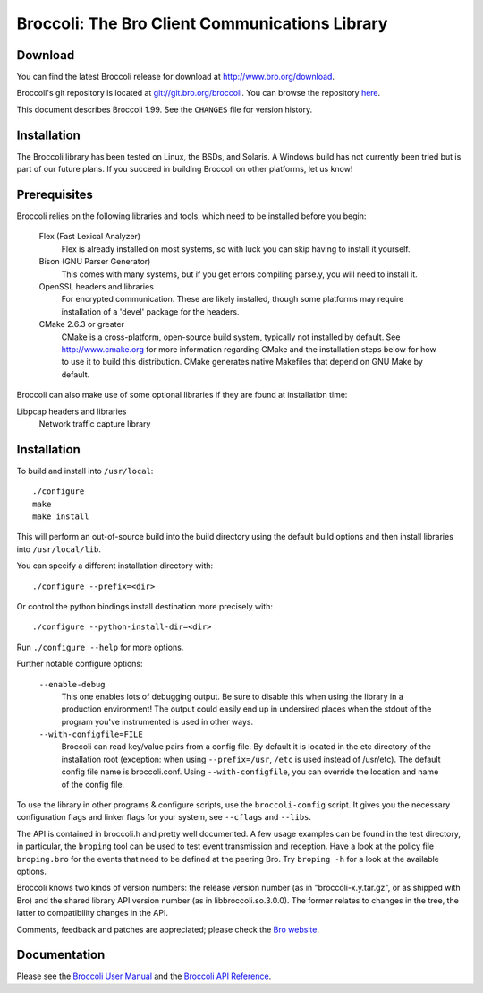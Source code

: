 ..	-*- mode: rst-mode -*-
..
.. Version number is filled in automatically.
.. |version| replace:: 1.99

===============================================
Broccoli: The Bro Client Communications Library
===============================================

.. rst-class:: opening

  Broccoli is the "Bro client communications library". It allows you
  to create client sensors for the Bro intrusion detection system.
  Broccoli can speak a good subset of the Bro communication protocol,
  in particular, it can receive Bro IDs, send and receive Bro events,
  and send and receive event requests to/from peering Bros. You can
  currently create and receive values of pure types like integers,
  counters, timestamps, IP addresses, port numbers, booleans, and
  strings.


Download
--------

You can find the latest Broccoli release for download at
http://www.bro.org/download.

Broccoli's git repository is located at
`git://git.bro.org/broccoli <git://git.bro.org/broccoli>`_. You
can browse the repository `here <http://git.bro.org/broccoli.git>`_.

This document describes Broccoli |version|. See the ``CHANGES``
file for version history.


Installation
------------

The Broccoli library has been tested on Linux, the BSDs, and Solaris.
A Windows build has not currently been tried but is part of our future
plans. If you succeed in building Broccoli on other platforms, let us
know!


Prerequisites
-------------

Broccoli relies on the following libraries and tools, which need to be
installed before you begin:

    Flex (Fast Lexical Analyzer)
        Flex is already installed on most systems, so with luck you
        can skip having to install it yourself.

    Bison (GNU Parser Generator)
        This comes with many systems, but if you get errors compiling
        parse.y, you will need to install it.

    OpenSSL headers and libraries
        For encrypted communication. These are likely installed,
        though some platforms may require installation of a 'devel'
        package for the headers.

    CMake 2.6.3 or greater
        CMake is a cross-platform, open-source build system, typically
        not installed by default.  See http://www.cmake.org for more
        information regarding CMake and the installation steps below
        for how to use it to build this distribution.  CMake generates
        native Makefiles that depend on GNU Make by default.

Broccoli can also make use of some optional libraries if they are found at
installation time:

Libpcap headers and libraries
    Network traffic capture library


Installation
------------

To build and install into ``/usr/local``::

    ./configure
    make
    make install

This will perform an out-of-source build into the build directory using the
default build options and then install libraries into ``/usr/local/lib``.

You can specify a different installation directory with::

    ./configure --prefix=<dir>

Or control the python bindings install destination more precisely with::

    ./configure --python-install-dir=<dir>

Run ``./configure --help`` for more options.


Further notable configure options:

  ``--enable-debug``
      This one enables lots of debugging output. Be sure to disable
      this when using the library in a production environment! The
      output could easily end up in undersired places when the stdout
      of the program you've instrumented is used in other ways.

  ``--with-configfile=FILE``
      Broccoli can read key/value pairs from a config file. By default
      it is located in the etc directory of the installation root
      (exception: when using ``--prefix=/usr``, ``/etc`` is used
      instead of /usr/etc). The default config file name is
      broccoli.conf. Using ``--with-configfile``, you can override the
      location and name of the config file.

To use the library in other programs & configure scripts, use the
``broccoli-config`` script. It gives you the necessary configuration flags
and linker flags for your system, see ``--cflags`` and ``--libs``.

The API is contained in broccoli.h and pretty well documented. A few
usage examples can be found in the test directory, in particular, the
``broping`` tool can be used to test event transmission and reception. Have
a look at the policy file ``broping.bro`` for the events that need to be
defined at the peering Bro. Try ``broping -h`` for a look at the available
options.

Broccoli knows two kinds of version numbers: the release version number
(as in "broccoli-x.y.tar.gz", or as shipped with Bro) and the shared
library API version number (as in libbroccoli.so.3.0.0). The former
relates to changes in the tree, the latter to compatibility changes in
the API.

Comments, feedback and patches are appreciated; please check the `Bro
website <http://www.bro.org/community>`_.

Documentation
-------------

Please see the `Broccoli User Manual <./broccoli-manual.html>`_ and
the `Broccoli API Reference <../../broccoli-api/index.html>`_.
